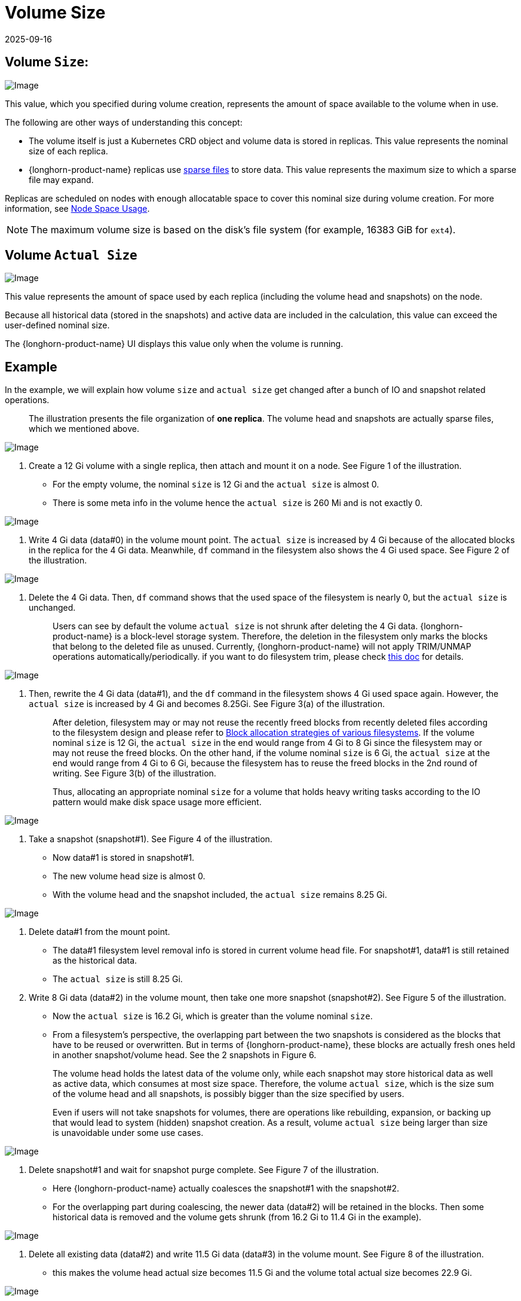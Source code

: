 = Volume Size
:revdate: 2025-09-16
:page-revdate: {revdate}
:current-version: {page-component-version}

== Volume `Size`:

image::screenshots/volumes-and-nodes/volume-size-nominal-size.png[Image]

This value, which you specified during volume creation, represents the amount of space available to the volume when in use. 

The following are other ways of understanding this concept:

* The volume itself is just a Kubernetes CRD object and volume data is stored in replicas. This value represents the nominal size of each replica. 
* {longhorn-product-name} replicas use https://wiki.archlinux.org/index.php/Sparse_file[sparse files] to store data. This value represents the maximum size to which a sparse file may expand.

Replicas are scheduled on nodes with enough allocatable space to cover this nominal size during volume creation. For more information, see xref:nodes/node-space-usage.adoc[Node Space Usage].

[NOTE]
====
The maximum volume size is based on the disk's file system (for example, 16383 GiB for `ext4`).
====

== Volume `Actual Size`

image::screenshots/volumes-and-nodes/volume-size-actual-size.png[Image]

This value represents the amount of space used by each replica (including the volume head and snapshots) on the node.

Because all historical data (stored in the snapshots) and active data are included in the calculation, this value can exceed the user-defined nominal size.

The {longhorn-product-name} UI displays this value only when the volume is running.

== Example

In the example, we will explain how volume `size` and `actual size` get changed after a bunch of IO and snapshot related operations.

____
The illustration presents the file organization of *one replica*. The volume head and snapshots are actually sparse files, which we mentioned above.
____

image::screenshots/volumes-and-nodes/volume-size-illustration.png[Image]

. Create a 12 Gi volume with a single replica, then attach and mount it on a node. See Figure 1 of the illustration.
 ** For the empty volume, the nominal `size` is 12 Gi and the `actual size` is almost 0.
 ** There is some meta info in the volume hence the `actual size` is 260 Mi and is not exactly 0.

image::screenshots/volumes-and-nodes/volume-size-illustration-fig1.png[Image]

. Write 4 Gi data (data#0) in the volume mount point. The `actual size` is increased by 4 Gi because of the allocated blocks in the replica for the 4 Gi data. Meanwhile, `df` command in the filesystem also shows the 4 Gi used space. See Figure 2 of the illustration.

image::screenshots/volumes-and-nodes/volume-size-illustration-fig2.png[Image]

. Delete the 4 Gi data. Then, `df` command shows that the used space of the filesystem is nearly 0, but the `actual size` is unchanged.
+
____
Users can see by default the volume `actual size` is not shrunk after deleting the 4 Gi data. {longhorn-product-name} is a block-level storage system. Therefore, the deletion in the filesystem only marks the blocks that belong to the deleted file as unused. Currently, {longhorn-product-name} will not apply TRIM/UNMAP operations automatically/periodically. if you want to do filesystem trim, please check xref:volumes/trim-filesystem.adoc[this doc] for details.
____

image::screenshots/volumes-and-nodes/volume-size-illustration-fig2.png[Image]

. Then, rewrite the 4 Gi data (data#1), and the `df` command in the filesystem shows 4 Gi used space again. However, the `actual size` is increased by 4 Gi and becomes 8.25Gi. See Figure 3(a) of the illustration.
+
____
After deletion, filesystem may or may not reuse the recently freed blocks from recently deleted files according to the filesystem design and please refer to https://www.ogris.de/blkalloc[Block allocation strategies of various filesystems]. If the volume nominal `size` is 12 Gi, the `actual size` in the end would range from 4 Gi to 8 Gi since the filesystem may or may not reuse the freed blocks. On the other hand, if the volume nominal `size` is 6 Gi, the `actual size` at the end would range from 4 Gi to 6 Gi, because the filesystem has to reuse the freed blocks in the 2nd round of writing. See Figure 3(b) of the illustration.

Thus, allocating an appropriate nominal `size` for a volume that holds heavy writing tasks according to the IO pattern would make disk space usage more efficient.
____

image::screenshots/volumes-and-nodes/volume-size-illustration-fig3.png[Image]

. Take a snapshot (snapshot#1). See Figure 4 of the illustration.
 ** Now data#1 is stored in snapshot#1.
 ** The new volume head size is almost 0.
 ** With the volume head and the snapshot included, the `actual size` remains 8.25 Gi.

image::screenshots/volumes-and-nodes/volume-size-illustration-fig4.png[Image]

. Delete data#1 from the mount point.
 ** The data#1 filesystem level removal info is stored in current volume head file. For snapshot#1, data#1 is still retained as the historical data.
 ** The `actual size` is still 8.25 Gi.
. Write 8 Gi data (data#2) in the volume mount, then take one more snapshot (snapshot#2). See Figure 5 of the illustration.
 ** Now the `actual size` is 16.2 Gi, which is greater than the volume nominal `size`.
 ** From a filesystem's perspective, the overlapping part between the two snapshots is considered as the blocks that have to be reused or overwritten. But in terms of {longhorn-product-name}, these blocks are actually fresh ones held in another snapshot/volume head. See the 2 snapshots in Figure 6.

+
____
The volume head holds the latest data of the volume only, while each snapshot may store historical data as well as active data, which consumes at most size space. Therefore, the volume `actual size`, which is the size sum of the volume head and all snapshots, is possibly bigger than the size specified by users.

Even if users will not take snapshots for volumes, there are operations like rebuilding, expansion, or backing up that would lead to system (hidden) snapshot creation. As a result, volume `actual size` being larger than size is unavoidable under some use cases.
____

image::screenshots/volumes-and-nodes/volume-size-illustration-fig5.png[Image]

. Delete snapshot#1 and wait for snapshot purge complete. See Figure 7 of the illustration.
 ** Here {longhorn-product-name} actually coalesces the snapshot#1 with the snapshot#2.
 ** For the overlapping part during coalescing, the newer data (data#2) will be retained in the blocks. Then some historical data is removed and the volume gets shrunk (from 16.2 Gi to 11.4 Gi in the example).

image::screenshots/volumes-and-nodes/volume-size-illustration-fig6.png[Image]

. Delete all existing data (data#2) and write 11.5 Gi data (data#3) in the volume mount. See Figure 8 of the illustration.
 ** this makes the volume head actual size becomes 11.5 Gi and the volume total actual size becomes 22.9 Gi.

image::screenshots/volumes-and-nodes/volume-size-illustration-fig7.png[Image]

. Try to delete the only snapshot (snapshot#2) of the volume. See Figure 9 of the illustration.
 ** The snapshot directly behinds the volume head cannot be cleaned up.
If users try to delete this kind of snapshot, {longhorn-product-name} will mark the snapshot as Removing, hide it, then try to free the overlapping part between the volume head and the snapshot for the snapshot file.
The last operation is called snapshot prune in {longhorn-product-name} and is available since v1.3.0.
 ** Since in the example both the snapshot and the volume head use up most of the nominal space, the overlapping part almost equals to the snapshot actual size. After the pruning, the snapshot actual size is down to 259 Mi and the volume gets shrunk from 22.9 Gi to 11.8 Gi.

image::screenshots/volumes-and-nodes/volume-size-illustration-fig8.png[Image]

Here we summarize the important things related to disk space usage we have in the example:

* Unused blocks are not released
+
{longhorn-product-name} will not issue TRIM/UNMAP operations automatically. Hence deleting files from filesystems will not lead to volume actual size decreasing/shrinking. You may need to check xref:volumes/trim-filesystem.adoc[the doc] and handle it by yourself if needed.

* Allocated blocks but unused are not reused
+
Deleting then writing new files would lead to the actual size keeps increasing. Since the filesystem may not reuse the recently freed blocks from recently deleted files. Thus, allocating an appropriate nominal size for a volume that holds heavy writing tasks according to the IO pattern would make disk space usage more efficient.

* By deleting snapshots, the overlapping part of the used blocks might be eliminated regardless of whether the blocks are recently released blocks by the filesystem or still contain historical data.

== Space Configuration Suggestions for Volumes

. Reserve enough free space in disks as buffers in case of the actual size of existing volumes keep growing up.
 ** A general estimation for the maximum space consumption of a volume is
+
----
  (N + 1) x head/snapshot average actual size
----

  *** where `N` is the total number of snapshots the volume contains (including the volume head), and the extra `1` is for the temporary space that may be required by snapshot deletion.
  *** The average actual size of the snapshots varies and depends on the use cases.
If snapshots are created periodically for a volume (e.g. by relying on snapshot recurring jobs), the average value would be the average modified data size for the volume in the snapshot creation interval.
If there are heavy writing tasks for volumes, the head/snapshot average actual size would be volume the nominal size. In this case, it's better to set xref:longhorn-system/settings.adoc#_storage_over_provisioning_percentage[`Storage Over Provisioning Percentage`] to be smaller than 100% to avoid disk space exhaustion.
  *** Some extended cases:
   **** There is one snapshot recurring job with retention number is `N`. Then the formula can be extended to:
+
----
  (M + N + 1 + 1 + 1 + 1) x head/snapshot average actual size
----

    ***** The explanation of the formula:
     ****** `M` is the snapshots created by users manually. Recurring jobs are not responsible for removing this kind of snapshot. They can be deleted by users only.
     ****** `N` is the snapshot recurring job retain number.
     ****** The 1st `1` means the volume head.
     ****** The 2nd `1` means the extra snapshot created by the recurring job. Since the recurring job always creates a new snapshot then deletes the oldest snapshot when the current snapshots created by itself exceeds the retention number. Before the deletion starts, there is one extra snapshot that can take extra disk space.
     ****** The 3rd `1` is the system snapshot. If the rebuilding is triggered or the expansion is issued, {longhorn-product-name} will create a system snapshot before starting the operations. And this system snapshot may not be able to get cleaned up immediately.
     ****** The 4th `1` is for the temporary space that may be required by snapshot deletion/purge.

   **** Users don't want snapshot at all. Neither (manually created) snapshot nor recurring job will be launched. Assume xref:longhorn-system/settings.adoc#_automatically_clean_up_system_generated_snapshot[setting _Automatically Cleanup System Generated Snapshot_] is enabled, then formula would become:
+
----
  (1 + 1 + 1) x head/snapshot average actual size
----

    ***** The worst case that leads to so much space usage:
     ...... At some point the 1st rebuilding/expansion is triggered, which leads to the 1st system snapshot creation.
      ******* The purges before and after the 1st rebuilding does nothing.
     ...... There is data written to the new volume head, and the 2nd rebuilding/expansion somehow is triggered.
      ******* The snapshot purge before the 2nd rebuilding may lead to the shrink of the 1st system snapshot.
      ******* Then the 2nd system snapshot is created and the rebuilding is started.
      ******* After the rebuilding done, the subsequent snapshot purge would lead to the coalescing of the 2 system snapshots. This coalescing requires temporary space.
     ...... During the afterward snapshot purging for the 2nd rebuilding, there is more data written to the new volume head.
    ***** The explanation of the formula:
     ****** The 1st `1` means the volume head.
     ****** The 2nd `1` is the second system snapshot mentioned in the worst case.
     ****** The 3rd `1` is for the temporary space that may be required by the 2 system snapshot purge/coalescing.
. Do not retain too many snapshots for the volumes.
. Cleaning up snapshots will help reclaim disk space. There are two ways to clean up snapshots:
 ** Delete the snapshots manually via {longhorn-product-name} UI.
 ** Set a snapshot recurring job with retention 1, then the snapshots will be cleaned up automatically.

+
Also, notice that the extra space, up to volume nominal `size`, is required during snapshot cleanup and merge.
. An appropriate the volume nominal `size` according to the workloads.

== Troubleshooting

=== Workload is hitting `no space left on device` error

To address the "`no space left on device`" error, you need to understand that the difference between a volume being full and the node disks being full is crucial for proper storage management in {longhorn-product-name}.

==== Volume full

A volume is full when its mounted filesystem has reached its capacity limit.
* Data writes fail with "`no space left on device`" errors.
* The host disk for the replica of the volume may still have available space for other volumes.

* *Characteristics*:
** The `df` command shows 100% usage for the mounted filesystem.
** Applications cannot write new data to the volume mount point.

*Example*:

[,bash]
----
$ df -h /mnt/longhorn-volume-example-dir
Filesystem                    Size  Used Avail Use% Mounted on
/dev/longhorn-volume-example   12G   12G    0  100% /mnt/longhorn-volume-example-dir
----

==== Node disk full

Node disks may not have enough space to accommodate volume operations because volumes are thin-provisioned, and replica sizes continue to grow.
* Data writes fail with "`no space left on device`" errors, even if the filesystem of the volume is not full.
* Volume operations like creation, expansion, and snapshot management may be limited.
* Newly created volume replicas cannot be scheduled to the full disks.

* *Characteristics*:
** Applications cannot write new data to the volume mount point even though the volume is not full.
** {longhorn-product-name} operations on these disks, such as replica creation, rebuilding, or snapshot operations, may fail.
** Volumes with replicas on these node disks are affected.

==== Data integrity protection for disks out-of-space scenarios

When multiple replicas simultaneously encounter "`no space left on device`" errors, {longhorn-product-name} implements data integrity protection. If all writable replicas are on disks that are out of space, the system preserves the maximum number of replicas that have written the same amount of data (the highest written bytes count). This ensures data consistency by:

. *Retaining* the maximum number of replicas that have written the same amount of data.  
This avoids massive replica rebuilding operations, allows for efficient rebuilding when node disks recover from out-of-space issues and ensures that users can still read data consistently.
. *Marking* other replicas as *`ERR`* to prevent data corruption.  
This ensures that users can read data consistently from retained replicas, and replicas marked as `ERR` will be rebuilt from retained replicas to maintain data integrity when node disks recover from out-of-space issues.
. *Maintaining* volume accessibility even when all underlying disks are full.

For example, if replicas A, B, and C encounter space errors after writing 1MB, 2MB, and 2MB respectively, replicas B and C will remain active while replica A is marked as `ERR`.

=== Solutions

When encountering the `no space left on device` error, first check the filesystem usage of the volume, then check the disk hosting the volume replica.

* *Check volume filesystem usage*: 
If the filesystem usage of the volume is 100% (using the following command):
+
[,bash]
----
df -h /mnt/your-volume
----
+
You should expand the volume or remove unnecessary files from the filesystem.
* *Check {longhorn-product-name} node disk usage*:
Check disk usage in the {longhorn-product-name} UI under *Node* > *Node Disk* or use the command line:
+
[subs="+attributes",bash]
----
# Check through {longhorn-product-name} UI: Node > Node Disk
# Or check the data path mount point
df -h /var/lib/longhorn # default data path
----
+
If disk usage is 100%, follow these steps to recover the workloads:
+
. Scale down the workload.
. Expand the disk size, or remove unnecessary files such as xref:data-integrity-recovery/orphaned-data-cleanup.adoc#_orphaned_replica_directories[orphaned replica directories] and xref:volumes/backing-images/backing-images.adoc#_clean_up_backing_images[used backing images], on the disk.
. Scale up the workload.
